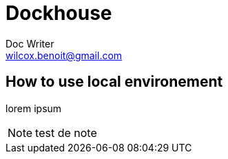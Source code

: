 = Dockhouse
Doc Writer <wilcox.benoit@gmail.com>

== How to use local environement

lorem ipsum

NOTE: test de note
